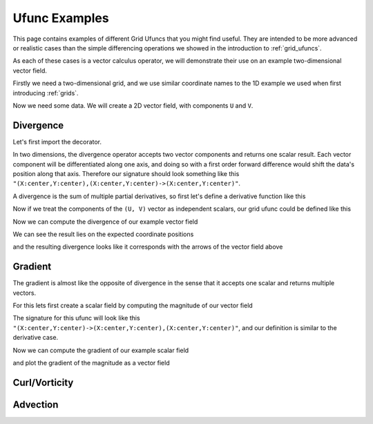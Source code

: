 .. _ufunc_examples:

Ufunc Examples
--------------

This page contains examples of different Grid Ufuncs that you might find useful.
They are intended to be more advanced or realistic cases than the simple differencing operations we showed in the introduction to :ref:`grid_ufuncs`.

As each of these cases is a vector calculus operator, we will demonstrate their use on an example two-dimensional vector field.

Firstly we need a two-dimensional grid, and we use similar coordinate names to the 1D example we used when first introducing :ref:`grids`.

.. ipython:: python

    import numpy as np
    import xarray as xr

    grid_ds = xr.Dataset(
        coords={
            "x_c": (
                [
                    "x_c",
                ],
                np.arange(1, 20),
                {"axis": "X"},
            ),
            "x_g": (
                [
                    "x_g",
                ],
                np.arange(0.5, 19),
                {"axis": "X", "c_grid_axis_shift": -0.5},
            ),
            "y_c": (
                [
                    "y_c",
                ],
                np.arange(1, 20),
                {"axis": "Y"},
            ),
            "y_g": (
                [
                    "y_g",
                ],
                np.arange(0.5, 19),
                {"axis": "Y", "c_grid_axis_shift": -0.5},
            ),
        }
    )
    grid_ds


.. ipython:: python

    from xgcm import Grid

    grid = Grid(
        grid_ds,
        coords={
            "X": {"center": "x_c", "left": "x_g"},
            "Y": {"center": "y_c", "left": "y_g"},
        },
    )
    grid


Now we need some data.
We will create a 2D vector field, with components ``U`` and ``V``.

.. ipython:: python

    U = np.sin(grid_ds.x_g * 2 * np.pi / 19) * np.cos(grid_ds.y_c * 2 * np.pi / 19)
    V = np.cos(grid_ds.x_c * 2 * np.pi / 19) * np.sin(grid_ds.y_g * 2 * np.pi / 19)

    ds = xr.Dataset({"V": V, "U": U})
    ds


.. ipython:: python

    @savefig example_vector_field.png width=4in
    ds.plot.quiver("x_c", "y_c", u="U", v="V")


Divergence
~~~~~~~~~~

Let's first import the decorator.

.. ipython:: python

    from xgcm import as_grid_ufunc


In two dimensions, the divergence operator accepts two vector components and returns one scalar result.
Each vector component will be differentiated along one axis, and doing so with a first order forward difference would
shift the data's position along that axis.
Therefore our signature should look something like this ``"(X:center,Y:center),(X:center,Y:center)->(X:center,Y:center)"``.

A divergence is the sum of multiple partial derivatives, so first let's define a derivative function like this

.. ipython:: python

    def diff_1d(a):
        return 0.5 * (a[..., 2:] - a[..., :-2])

    def diff_center_to_center_second_order(arr, axis):
        return np.apply_along_axis(diff_1d, axis, arr)

Now if we treat the components of the ``(U, V)`` vector as independent scalars, our grid ufunc could be defined like this

.. ipython:: python

    @as_grid_ufunc("(X:center,Y:center),(X:center,Y:center)->(X:center,Y:center)", boundary_width={'X': (2, 0), 'Y': (2, 0)})
    def divergence(u, v):
        u_diff_x = diff_center_to_center_second_order(u, axis=-2)
        v_diff_y = diff_center_to_center_second_order(v, axis=-1)
        # Need to trim off elements so that the two arrays have same shape
        div = u_diff_x[..., :-2] + v_diff_y[..., :-2, :]
        return div

Now we can compute the divergence of our example vector field

.. ipython:: python

    div = divergence(grid, ds['U'], ds['V'], axis=[('X', 'Y'), ('X', 'Y')])

We can see the result lies on the expected coordinate positions

.. ipython:: python

    div.coords

and the resulting divergence looks like it corresponds with the arrows of the vector field above

.. ipython:: python

    @savefig div_vector_field.png width=4in
    div.plot(x='x_c', y='y_c')



Gradient
~~~~~~~~

The gradient is almost like the opposite of divergence in the sense that it accepts one scalar and returns multiple vectors.

For this lets first create a scalar field by computing the magnitude of our vector field

.. ipython:: python

    a = U**2 + V**2
    ds['a'] = a

    @savefig scalar_field.png width=4in
    a.plot(x='x_c')


The signature for this ufunc will look like this ``"(X:center,Y:center)->(X:center,Y:center),(X:center,Y:center)"``,
and our definition is similar to the derivative case.

.. ipython:: python
    :okexcept:

    @as_grid_ufunc("(X:center,Y:center)->(X:center,Y:center),(X:center,Y:center)", boundary_width={'X': (2, 0), 'Y': (2, 0)})
    def gradient(a):
        a_diff_x = diff_center_to_center_second_order(a, axis=-2)
        a_diff_y = diff_center_to_center_second_order(a, axis=-1)
        # Need to trim off elements so that the two arrays have same shape
        return a_diff_x[..., :-2], a_diff_y[..., :-2, :]

Now we can compute the gradient of our example scalar field

.. ipython:: python

    ds['grad_x'], ds['grad_y'] = gradient(grid, ds['a'], axis=[('X', 'Y')])

and plot the gradient of the magnitude as a vector field

.. ipython:: python

    @savefig gradient_scalar_field.png width=4in
    ds.plot.quiver("x_c", "y_c", u="grad_x", v="grad_y")


Curl/Vorticity
~~~~~~~~~~~~~~



Advection
~~~~~~~~~
